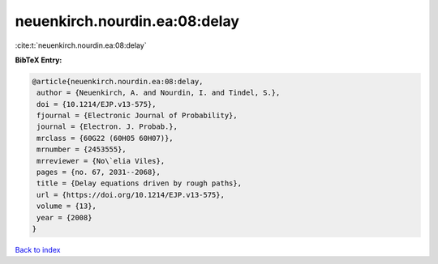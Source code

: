 neuenkirch.nourdin.ea:08:delay
==============================

:cite:t:`neuenkirch.nourdin.ea:08:delay`

**BibTeX Entry:**

.. code-block:: bibtex

   @article{neuenkirch.nourdin.ea:08:delay,
    author = {Neuenkirch, A. and Nourdin, I. and Tindel, S.},
    doi = {10.1214/EJP.v13-575},
    fjournal = {Electronic Journal of Probability},
    journal = {Electron. J. Probab.},
    mrclass = {60G22 (60H05 60H07)},
    mrnumber = {2453555},
    mrreviewer = {No\`elia Viles},
    pages = {no. 67, 2031--2068},
    title = {Delay equations driven by rough paths},
    url = {https://doi.org/10.1214/EJP.v13-575},
    volume = {13},
    year = {2008}
   }

`Back to index <../By-Cite-Keys.rst>`_
